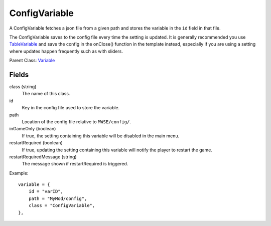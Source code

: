 ConfigVariable
===============

A ConfigVariable fetches a json file from a given 
path and stores the variable in the ``id`` field 
in that file. 

The ConfigVariable saves to the config file every time the setting 
is updated. It is generally recommended you use `TableVariable`_ and 
save the config in the onClose() function in the template instead, 
especially if you are using a setting where updates happen frequently 
such as with sliders. 

Parent Class: `Variable`_


Fields
----------

class (string)
    The name of this class.

id
    Key in the config file used to store the variable.

path
    Location of the config file relative to ``MWSE/config/``.

inGameOnly (boolean)
    If true, the setting containing this variable will 
    be disabled in the main menu.

restartRequired (boolean)
    If true, updating the setting containing this variable 
    will notify the player to restart the game. 

restartRequiredMessage (string)
    The message shown if restartRequired is triggered.

Example::

    variable = {
        id = "varID",                                
        path = "MyMod/config",
        class = "ConfigVariable",
    },

.. _`Global`: Global.html
.. _`GlobalBoolean`: GlobalBoolean.html
.. _`PlayerData`: PlayerData.html
.. _`PlayerData`: PlayerData.html
.. _`ConfigVariable`: ConfigVariable.html
.. _`TableVariable`: TableVariable.html
.. _`Variable`: Variable.html
